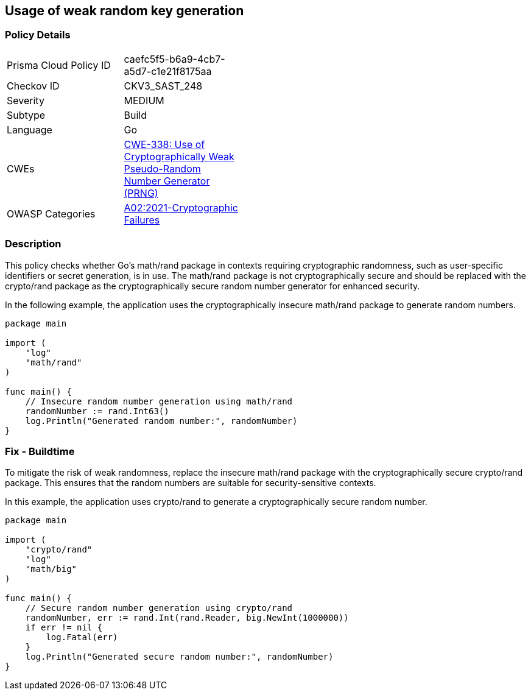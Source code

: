 == Usage of weak random key generation

=== Policy Details

[width=45%]
[cols="1,1"]
|=== 
|Prisma Cloud Policy ID 
| caefc5f5-b6a9-4cb7-a5d7-c1e21f8175aa

|Checkov ID 
|CKV3_SAST_248

|Severity
|MEDIUM

|Subtype
|Build

|Language
|Go

|CWEs
|https://cwe.mitre.org/data/definitions/338.html[CWE-338: Use of Cryptographically Weak Pseudo-Random Number Generator (PRNG)]

|OWASP Categories
|https://owasp.org/Top10/A02_2021-Cryptographic_Failures/[A02:2021-Cryptographic Failures]

|=== 

=== Description

This policy checks whether Go's math/rand package in contexts requiring cryptographic randomness, such as user-specific identifiers or secret generation, is in use. The math/rand package is not cryptographically secure and should be replaced with the crypto/rand package as the cryptographically secure random number generator for enhanced security.

In the following example, the application uses the cryptographically insecure math/rand package to generate random numbers.

[source,Go]
----
package main

import (
    "log"
    "math/rand"
)

func main() {
    // Insecure random number generation using math/rand
    randomNumber := rand.Int63()
    log.Println("Generated random number:", randomNumber)
}
----

=== Fix - Buildtime

To mitigate the risk of weak randomness, replace the insecure math/rand package with the cryptographically secure crypto/rand package. This ensures that the random numbers are suitable for security-sensitive contexts.

In this example, the application uses crypto/rand to generate a cryptographically secure random number.

[source,Go]
----
package main

import (
    "crypto/rand"
    "log"
    "math/big"
)

func main() {
    // Secure random number generation using crypto/rand
    randomNumber, err := rand.Int(rand.Reader, big.NewInt(1000000))
    if err != nil {
        log.Fatal(err)
    }
    log.Println("Generated secure random number:", randomNumber)
}
----